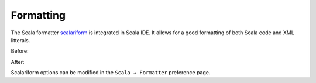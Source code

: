 Formatting
==========

The Scala formatter `scalariform`_ is integrated in Scala IDE. It allows for a good formatting of both Scala code and XML litterals.

Before:

.. image:: ../images/feature-formatting-01.png

After:

.. image:: ../images/feature-formatting-02.png

Scalariform options can be modified in the ``Scala → Formatter`` preference page.

.. _scalariform: https://github.com/mdr/scalariform
